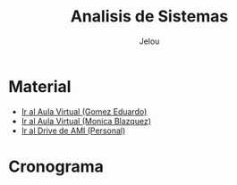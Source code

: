 
#+TITLE: Analisis de Sistemas
#+AUTHOR:    Jelou 

#+HTML_HEAD: <link rel="stylesheet" type="text/css" href="themes/styles/readtheorg/css/htmlize.css"/>
#+HTML_HEAD: <link rel="stylesheet" type="text/css" href="themes/styles/readtheorg/css/readtheorg.css"/>
#+HTML_HEAD: <link rel="stylesheet" type="text/css" href="manu-theme/custom.css"/>

#+HTML_HEAD: <script type="text/javascript" src="themes/styles/lib/js/jquery.min.js"></script>
#+HTML_HEAD: <script type="text/javascript" src="themes/styles/lib/js/bootstrap.min.js"></script>
#+HTML_HEAD: <script type="text/javascript" src="themes/styles/lib/js/jquery.stickytableheaders.min.js"></script>
#+HTML_HEAD: <script type="text/javascript" src="themes/styles/readtheorg/js/readtheorg.js"></script>

#+OPTIONS: num:nil p:t

* Material
  - [[https://www.campusvirtual.frba.utn.edu.ar/especialidad/course/view.php?id=2862][Ir al Aula Virtual (Gomez Eduardo)]]
  - [[https://www.campusvirtual.frba.utn.edu.ar/especialidad/course/view.php?id=3107][Ir al Aula Virtual (Monica Blazquez)]] 
  - [[https://drive.google.com/drive/u/0/folders/14HMtKoVGFtcroJzP4SxXb6LzTltbd4IC][Ir al Drive de AMI (Personal)]] 
* Cronograma
